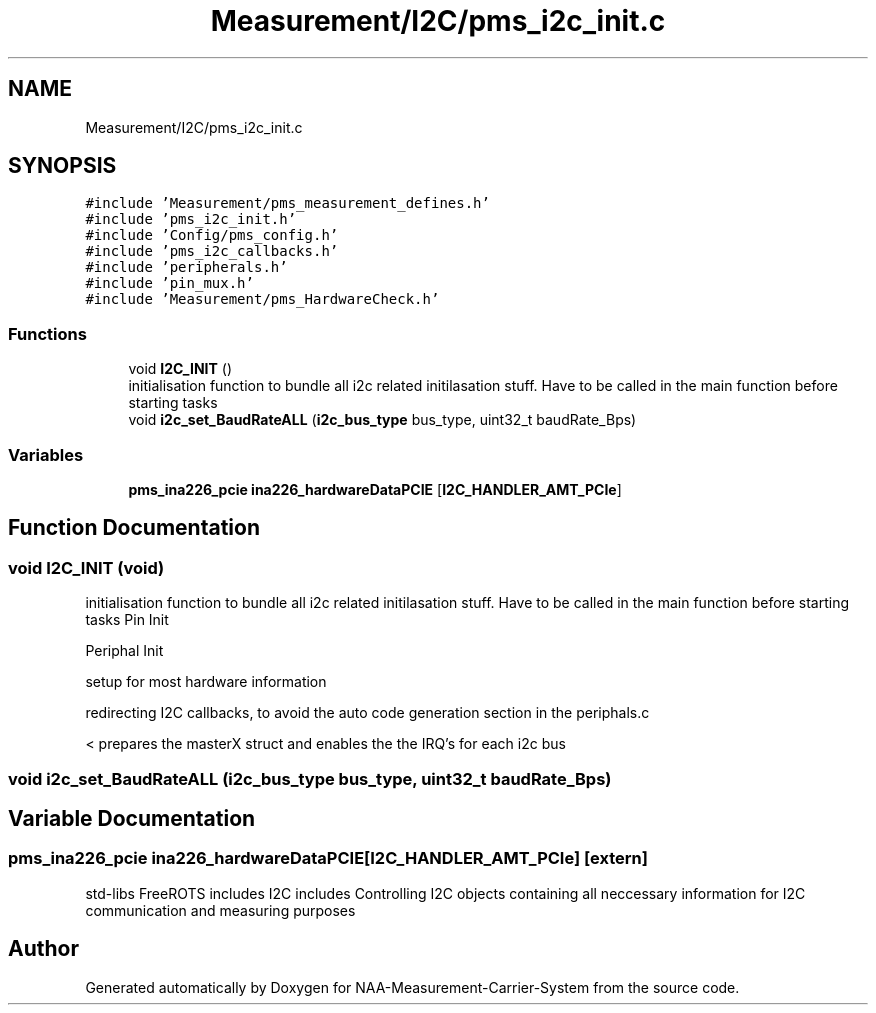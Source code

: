 .TH "Measurement/I2C/pms_i2c_init.c" 3 "Wed Apr 3 2024" "NAA-Measurement-Carrier-System" \" -*- nroff -*-
.ad l
.nh
.SH NAME
Measurement/I2C/pms_i2c_init.c
.SH SYNOPSIS
.br
.PP
\fC#include 'Measurement/pms_measurement_defines\&.h'\fP
.br
\fC#include 'pms_i2c_init\&.h'\fP
.br
\fC#include 'Config/pms_config\&.h'\fP
.br
\fC#include 'pms_i2c_callbacks\&.h'\fP
.br
\fC#include 'peripherals\&.h'\fP
.br
\fC#include 'pin_mux\&.h'\fP
.br
\fC#include 'Measurement/pms_HardwareCheck\&.h'\fP
.br

.SS "Functions"

.in +1c
.ti -1c
.RI "void \fBI2C_INIT\fP ()"
.br
.RI "initialisation function to bundle all i2c related initilasation stuff\&. Have to be called in the main function before starting tasks "
.ti -1c
.RI "void \fBi2c_set_BaudRateALL\fP (\fBi2c_bus_type\fP bus_type, uint32_t baudRate_Bps)"
.br
.in -1c
.SS "Variables"

.in +1c
.ti -1c
.RI "\fBpms_ina226_pcie\fP \fBina226_hardwareDataPCIE\fP [\fBI2C_HANDLER_AMT_PCIe\fP]"
.br
.in -1c
.SH "Function Documentation"
.PP 
.SS "void I2C_INIT (void)"

.PP
initialisation function to bundle all i2c related initilasation stuff\&. Have to be called in the main function before starting tasks Pin Init
.PP
Periphal Init
.PP
setup for most hardware information
.PP
redirecting I2C callbacks, to avoid the auto code generation section in the periphals\&.c
.PP
< prepares the masterX struct and enables the the IRQ's for each i2c bus
.SS "void i2c_set_BaudRateALL (\fBi2c_bus_type\fP bus_type, uint32_t baudRate_Bps)"

.SH "Variable Documentation"
.PP 
.SS "\fBpms_ina226_pcie\fP ina226_hardwareDataPCIE[\fBI2C_HANDLER_AMT_PCIe\fP]\fC [extern]\fP"
std-libs FreeROTS includes I2C includes Controlling I2C objects containing all neccessary information for I2C communication and measuring purposes 
.SH "Author"
.PP 
Generated automatically by Doxygen for NAA-Measurement-Carrier-System from the source code\&.
